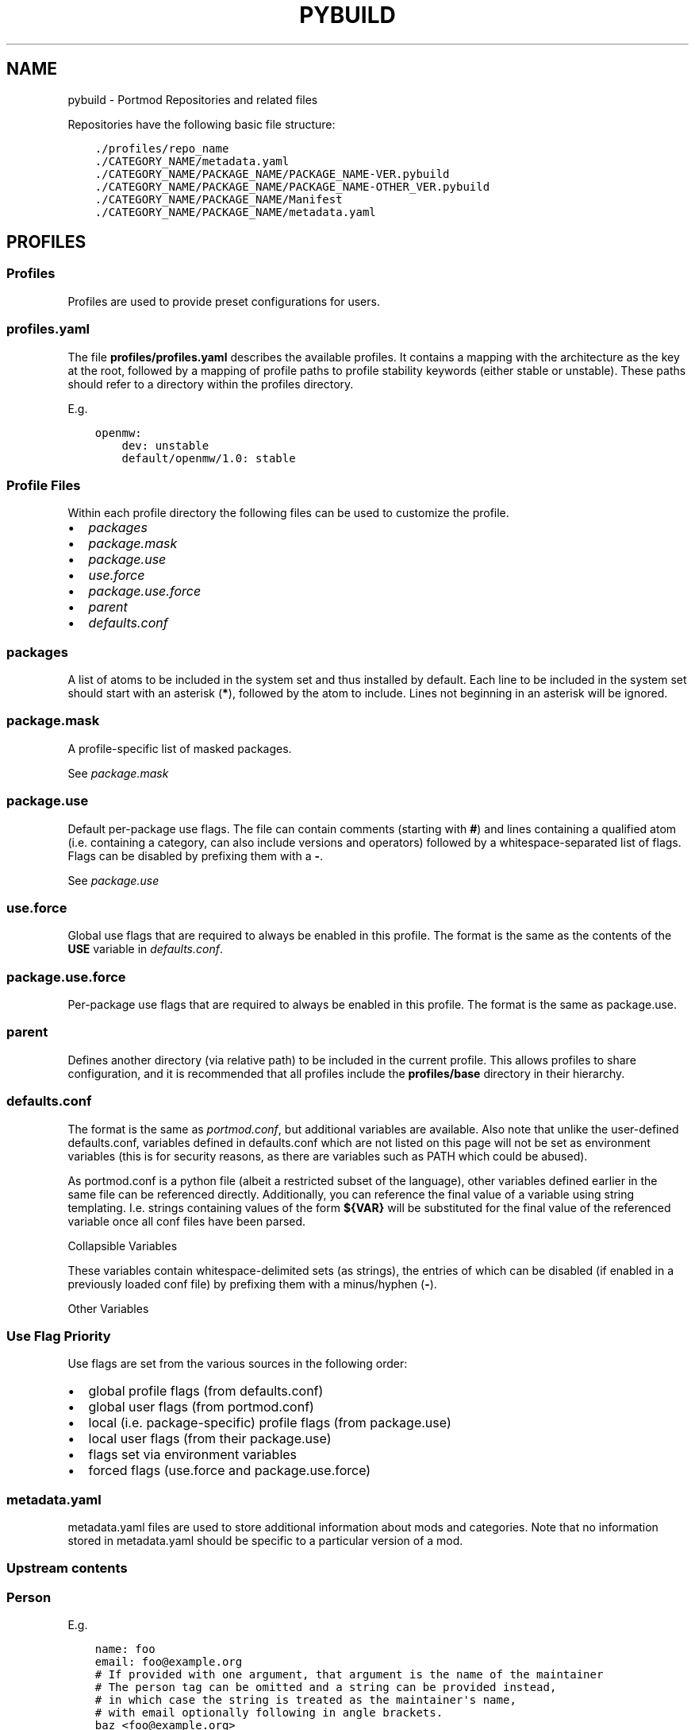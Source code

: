 .\" Man page generated from reStructuredText.
.
.
.nr rst2man-indent-level 0
.
.de1 rstReportMargin
\\$1 \\n[an-margin]
level \\n[rst2man-indent-level]
level margin: \\n[rst2man-indent\\n[rst2man-indent-level]]
-
\\n[rst2man-indent0]
\\n[rst2man-indent1]
\\n[rst2man-indent2]
..
.de1 INDENT
.\" .rstReportMargin pre:
. RS \\$1
. nr rst2man-indent\\n[rst2man-indent-level] \\n[an-margin]
. nr rst2man-indent-level +1
.\" .rstReportMargin post:
..
.de UNINDENT
. RE
.\" indent \\n[an-margin]
.\" old: \\n[rst2man-indent\\n[rst2man-indent-level]]
.nr rst2man-indent-level -1
.\" new: \\n[rst2man-indent\\n[rst2man-indent-level]]
.in \\n[rst2man-indent\\n[rst2man-indent-level]]u
..
.TH "PYBUILD" "5" "Jun 07, 2022" "Portmod 2.3.6" "Portmod"
.SH NAME
pybuild \- Portmod Repositories and related files
.sp
Repositories have the following basic file structure:
.INDENT 0.0
.INDENT 3.5
.sp
.nf
.ft C
\&./profiles/repo_name
\&./CATEGORY_NAME/metadata.yaml
\&./CATEGORY_NAME/PACKAGE_NAME/PACKAGE_NAME\-VER.pybuild
\&./CATEGORY_NAME/PACKAGE_NAME/PACKAGE_NAME\-OTHER_VER.pybuild
\&./CATEGORY_NAME/PACKAGE_NAME/Manifest
\&./CATEGORY_NAME/PACKAGE_NAME/metadata.yaml
.ft P
.fi
.UNINDENT
.UNINDENT
.SH PROFILES
.SS Profiles
.sp
Profiles are used to provide preset configurations for users.
.SS profiles.yaml
.sp
The file \fBprofiles/profiles.yaml\fP describes the available profiles. It
contains a mapping with the architecture as the key at the root,
followed by a mapping of profile paths to profile stability keywords
(either stable or unstable). These paths should refer to a directory
within the profiles directory.
.sp
E.g.
.INDENT 0.0
.INDENT 3.5
.sp
.nf
.ft C
openmw:
    dev: unstable
    default/openmw/1.0: stable
.ft P
.fi
.UNINDENT
.UNINDENT
.SS Profile Files
.sp
Within each profile directory the following files can be used to
customize the profile.
.INDENT 0.0
.IP \(bu 2
\fI\%packages\fP
.IP \(bu 2
\fI\%package.mask\fP
.IP \(bu 2
\fI\%package.use\fP
.IP \(bu 2
\fI\%use.force\fP
.IP \(bu 2
\fI\%package.use.force\fP
.IP \(bu 2
\fI\%parent\fP
.IP \(bu 2
\fI\%defaults.conf\fP
.UNINDENT
.SS packages
.sp
A list of atoms to be included in the system set and thus installed by
default. Each line to be included in the system set should start with an
asterisk (\fB*\fP), followed by the atom to include. Lines not beginning
in an asterisk will be ignored.
.SS package.mask
.sp
A profile\-specific list of masked packages.
.sp
See \fI\%package.mask\fP
.SS package.use
.sp
Default per\-package use flags. The file can contain comments (starting
with \fB#\fP) and lines containing a qualified atom (i.e.\ containing a
category, can also include versions and operators) followed by a
whitespace\-separated list of flags. Flags can be disabled by prefixing
them with a \fB\-\fP\&.
.sp
See \fI\%package.use\fP
.SS use.force
.sp
Global use flags that are required to always be enabled in this profile.
The format is the same as the contents of the \fBUSE\fP variable in
\fI\%defaults.conf\fP\&.
.SS package.use.force
.sp
Per\-package use flags that are required to always be enabled in this
profile. The format is the same as package.use.
.SS parent
.sp
Defines another directory (via relative path) to be included in the
current profile. This allows profiles to share configuration, and it is
recommended that all profiles include the \fBprofiles/base\fP directory in
their hierarchy.
.SS defaults.conf
.sp
The format is the same as \fI\%portmod.conf\fP, but additional
variables are available. Also note that unlike the user\-defined
defaults.conf, variables defined in defaults.conf which are not listed
on this page will not be set as environment variables (this is for
security reasons, as there are variables such as PATH which could be
abused).
.sp
As portmod.conf is a python file (albeit a restricted subset of the
language), other variables defined earlier in the same file can be
referenced directly. Additionally, you can reference the final value of
a variable using string templating. I.e. strings containing values of
the form \fB${VAR}\fP will be substituted for the final value of the
referenced variable once all conf files have been parsed.
.sp
Collapsible Variables
.sp
These variables contain whitespace\-delimited sets (as strings), the
entries of which can be disabled (if enabled in a previously loaded conf
file) by prefixing them with a minus/hyphen (\fB\-\fP).
.TS
center;
|l|l|.
_
T{
Variable
T}	T{
Description
T}
_
T{
USE
T}	T{
Enabled use flags. These provide the
profile default enabled use flags.
T}
_
T{
ACCEPT_LICENSE
T}	T{
A list of accepted licenses. License
groups, as specified in
\fBprofiles/license_groups.yaml\fP, can
be included by prefixing the group
name with an \fB@\fP\&. An asterisk
(\fB*\fP) can be used to accept all
licenses by default, with the ability
to disable specific licenses by
default by prefixing them with \fB\-\fP\&.
Recommended defaults are \fB* \-@EULA\fP
or \fB@FREE\fP\&.
T}
_
T{
ACCEPT_KEYWORDS
T}	T{
The default keywords to accept. Should
usually only contain
T}
_
T{
INFO_VARS
T}	T{
Variables to display when
\fBportmod <prefix> info\fP is run.
T}
_
T{
INFO_PACKAGES
T}	T{
Packages to display when
\fBportmod <prefix> info\fP is run.
T}
_
T{
USE_EXPAND
T}	T{
The names of USE_EXPAND variables. The
values they can take should be
described in the \fBprofiles/desc\fP
directory in a yaml file with a name
equal to the lowercased variable name,
followed by \fB\&.yaml\fP\&.
T}
_
T{
USE_EXPAND_HIDDEN
T}	T{
A subset of USE_EXPAND that should be
hidden to the user and not show up in
searches and transaction lists.
T}
_
T{
PROFILE_ONLY_VARIABLES
T}	T{
This defines which variables cannot be
modified by the user in their
portmod.conf (technically,
portmod.conf can configure everything
that defaults.conf can, with the
exception of the variables listed
here). Note that users can still use
\fBprofile.user\fP to create a custom
profile and override these variables.
T}
_
T{
CACHE_FIELDS
T}	T{
A list of fields that should be cached
(e.g.\ fields that may be added by
classes in this repo which it would be
useful to have accessible to external
software).
T}
_
.TE
.sp
Other Variables
.TS
center;
|l|l|.
_
T{
Variable
T}	T{
Description
T}
_
T{
ARCH
T}	T{
The architecture for the profile. See
\fIarch.list\fP\&. This is set automatically
and should not be modified
T}
_
T{
TEXTURE_SIZE
T}	T{
The algorithm for choosing texture
size. See \fI\%portmod.conf\fP
T}
_
T{
PORTMOD_MIRRORS
T}	T{
The list of download mirrors. See
\fI\%portmod.conf\fP
T}
_
T{
CASE_INSENSITIVE_FILES
T}	T{
Whether or not files in the VFS should
be case\-insensitive. When enabled,
portmod will treat files of identical
path other than their case as the same
when installing. Otherwise, such files
may be installed side by side instead
of overriding each other.
T}
_
T{
OMWMERGE_DEFAULT_OPTS
T}	T{
The default options passed to
\fBportmod <prefix> merge\fP\&. See
\fI\%portmod.conf\fP
T}
_
T{
MODULEPATH
T}	T{
The directory (relative to \fBROOT\fP)
which stores \fI\%Importing Modules\fP\&.
T}
_
T{
DOC_DEST
T}	T{
The default installation directory
for documentation when the \fIdodoc\fP
function is called.
T}
_
T{
VARIABLE_DATA
T}	T{
The directory, relative to \fBROOT\fP
should contain generated portmod files
such as the package database.
.sp
This variable should never be changed
since it takes effect immediately.
Instead, it is recommended to create
a new profile with a new value and
a migration tool to update the
filesystem.
T}
_
T{
CFG_PROTECT
T}	T{
A glob\-style patterns (or list of
patterns) indicating files which
should not be overwritten on
installation if they have been
modified since the file was first
installed. Instead, a \fB\&.new\fP file
will be created and users will be able
to run the cfg updater to merge the
modifications.
T}
_
.TE
.SS Use Flag Priority
.sp
Use flags are set from the various sources in the following order:
.INDENT 0.0
.IP \(bu 2
global profile flags (from defaults.conf)
.IP \(bu 2
global user flags (from portmod.conf)
.IP \(bu 2
local (i.e.\ package\-specific) profile flags (from package.use)
.IP \(bu 2
local user flags (from their package.use)
.IP \(bu 2
flags set via environment variables
.IP \(bu 2
forced flags (use.force and package.use.force)
.UNINDENT
.SS metadata.yaml
.sp
metadata.yaml files are used to store additional information about mods
and categories. Note that no information stored in metadata.yaml should
be specific to a particular version of a mod.
.TS
center;
|l|l|.
_
T{
Key
T}	T{
Value
T}
_
T{
longdescription
T}	T{
Description of the mod or
category.
T}
_
T{
maintainer
T}	T{
Maintainer, or list of
maintainers for the package in
the form of Person (email is
required, name and desc are
optional) or Group
T}
_
T{
use
T}	T{
Use flags and their descriptions.
Key is the flag name, value is
the description
T}
_
T{
upstream
T}	T{
Description of the mod’s upstream
information. Is a dictionary with
one or more of the entries listed
in the table below
T}
_
.TE
.SS Upstream contents
.TS
center;
|l|l|.
_
T{
Key
T}	T{
Value
T}
_
T{
maintainer
T}	T{
maintainers/authors of the
original mod. Must be either a
Person or a list of Person with a
name attribute and/or an email
attribute.
T}
_
T{
changelog
T}	T{
URL where a changelog for the mod
can be found. Must be version
independent
T}
_
T{
doc
T}	T{
URL where the location of the
upstream documentation can be
found. The link must not point to
any third party documentation and
must be version independent
T}
_
T{
bugs\-to
T}	T{
A place where bugs can be
reported in the form of an URL or
an e\-mail address prefixed with
\fBmailto:\fP
T}
_
.TE
.SS Person
.TS
center;
|l|l|.
_
T{
Key
T}	T{
Value
T}
_
T{
name
T}	T{
Name of maintainer
T}
_
T{
email
T}	T{
email address of maintainer
T}
_
T{
desc
T}	T{
Can be used to note details about
the current maintainership E.g.
Willing to pass this off to
someone else
T}
_
.TE
.sp
E.g.
.INDENT 0.0
.INDENT 3.5
.sp
.nf
.ft C
name: foo
email: foo@example.org
# If provided with one argument, that argument is the name of the maintainer
# The person tag can be omitted and a string can be provided instead,
# in which case the string is treated as the maintainer\(aqs name,
# with email optionally following in angle brackets.
baz <foo@example.org>
# Note that maps can also be written in a single line using braces:
{ name: foo, email: foo@example.org }
.ft P
.fi
.UNINDENT
.UNINDENT
.SS Groups
.TS
center;
|l|l|.
_
T{
Key
T}	T{
Value
T}
_
T{
group
T}	T{
Group identifier (as listed in \fBmetadata/groups.yaml\fP)
T}
_
.TE
.sp
E.g.
.INDENT 0.0
.INDENT 3.5
.sp
.nf
.ft C
group: foo
# Note that the groups cannot be provided as just a string,
# as strings are treated as person maintainers
.ft P
.fi
.UNINDENT
.UNINDENT
.SS Mod Metadata
.sp
Example
.INDENT 0.0
.INDENT 3.5
.sp
.nf
.ft C
maintainer:
    \- name: foo
      email: foo@example.org
      desc: E.g. Willing to pass this off to someone else
    \- group: Group name, as defined in metadata/groups.yaml
longdescription: \(dqLong mod description. Can be multiple lines long, but
should not contain version\-specific information.
That being said, confine this to a general description only and link to
upstream documentation rather than put extremely large amounts of detail
in this string\(dq
use:
    flag: description of flag
    otherflag: description
upstream:
    maintainer:
        name: foo
        email: foo@example.org
    changelog: http://doc.example.org/changelog
    doc: http://doc.example.org/doc
    bugs\-to: mailto:foo@example.org
.ft P
.fi
.UNINDENT
.UNINDENT
.SS Category Metadata
.sp
Example
.INDENT 0.0
.INDENT 3.5
.sp
.nf
.ft C
longdescription: The patches category contains mods that combine information from other mods to build a patch.
.ft P
.fi
.UNINDENT
.UNINDENT
.sp
When categories are created, a metadata.yaml containing a
longdescription is required.
.SH CATEGORIES
.sp
Any category must be listed in \fBprofiles/categories\fP and contain a
\fI\%metadata.yaml\fP file.
.SH PACKAGES
.sp
Mod directories must be in a subdirectory of a category and their
directory name should be the same as the base name of the mod’s pybuilds
(excluding version).
.sp
The \fBManifest\fP file is optional, but is required to contain a manifest
entry for each source file listed in SRC_URI (i.e.\ only optional for
pybuilds without sources).
.sp
\fI\%metadata.yaml\fP is optional.
.SH PROFILES DIRECTORY
.sp
The files in profiles are optional, except for repo_name.
.TS
center;
|l|l|.
_
T{
File
T}	T{
Description
T}
_
T{
arch.list
T}	T{
A newlline\-separated list of architectures. An
architecture may refer to a game\-engine variant
or an operating system, and is used to
distinguish configurations where a package may be
stable when used in the context of one, but
unstable in the context of another.
T}
_
T{
categories
T}	T{
A newline\-separated list of categories. These
determine which directories in the root of the
repository are considered categories containing
packages. Directories not listed in this file
will not be detected as containing packages.
T}
_
T{
license_groups.yaml
T}	T{
A yaml file containing a mapping from license
groups to a whitespace\-separated list of license
names. Each group can be referenced within
ACCEPT_LICENSE by prefixing it with an \fB@\fP, and
they also reference each other using the same
method.
T}
_
T{
package.mask
T}	T{
A \fI\%package.mask\fP
file which applies regardless of profile
T}
_
T{
profiles.yaml
T}	T{
A yaml file containing profile declarations. See
\fI\%Profiles\fP\&.
T}
_
T{
repo_name
T}	T{
A file containing a single line with the name of
this repository
T}
_
T{
use.yaml
T}	T{
A file describing the global use flags,
containing a mapping of use flag names to
descriptions
T}
_
T{
use.alias.yaml
T}	T{
A file describing global use flags which have
their values tied to packages. Contains a mapping
of use flag names to package atoms.
T}
_
T{
desc
T}	T{
A directory containing USE_EXPAND descriptor
files. Each file has the same form as
\fBuse.yaml\fP\&.
T}
_
.TE
.SH METADATA DIRECTORY
.sp
The metadata directory is optional
.TS
center;
|l|l|.
_
T{
File
T}	T{
Description
T}
_
T{
groups.yaml
T}	T{
Defines maintainer groups
T}
_
T{
news
T}	T{
See \fI\%GLEP 42\fP, noting
that news files are in yaml format rather than XML. Specification for
the files can be found \fI\%here\fP
(TODO: Rustdoc), and the directory structure follows GLEP 42.
T}
_
.TE
.SH AUTHOR
Benjamin Winger, Roma Tentser, Hristos N. Triantafillou, lumbo7332, PopeRigby, marius david, marius851000, Joel, Paul Infield-Harm, Tenchi, louisabraham, ultramink
.SH COPYRIGHT
2019-2022, Portmod Authors
.\" Generated by docutils manpage writer.
.
